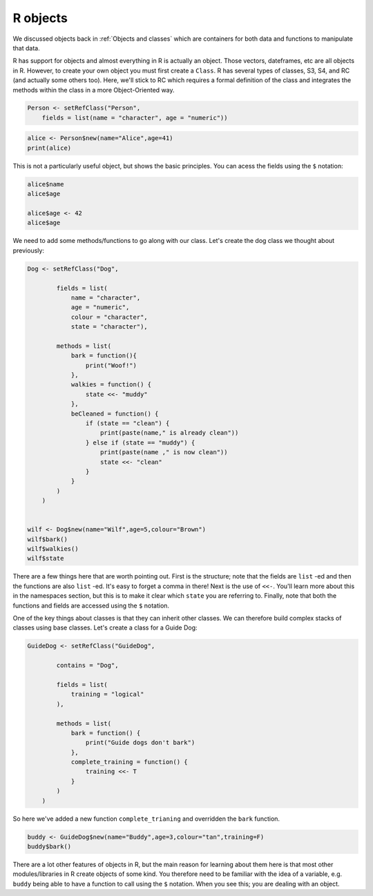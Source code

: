 R objects
----------------------------
.. index:: 
   single: objects; R

We discussed objects back in :ref:`Objects and classes` which are containers for both
data and functions to manipulate that data.

R has support for objects and almost everything in R is actually an object. Those vectors,
dateframes, etc are all objects in R. However, to
create your own object you must first create a ``Class``. R has several types of classes, 
S3, S4, and RC (and actually some others too). Here, we'll stick to RC which requires a formal
definition of the class and integrates the methods within the class in a more 
Object-Oriented way. 

.. code-block:: R

    Person <- setRefClass("Person",
        fields = list(name = "character", age = "numeric"))

.. code-block:: R

    alice <- Person$new(name="Alice",age=41)
    print(alice)

This is not a particularly useful object, but shows the basic principles. You can acess
the fields using the ``$`` notation:

.. code-block:: R

    alice$name
    alice$age

    alice$age <- 42
    alice$age

We need to add some methods/functions to go along with our class.
Let's create the dog class we thought about previously:

.. code-block:: R

    Dog <- setRefClass("Dog",

            fields = list(
                name = "character",
                age = "numeric",
                colour = "character",
                state = "character"),

            methods = list(
                bark = function(){
                    print("Woof!")
                },
                walkies = function() {
                    state <<- "muddy"
                },
                beCleaned = function() {
                    if (state == "clean") {
                        print(paste(name," is already clean"))
                    } else if (state == "muddy") {
                        print(paste(name ," is now clean"))
                        state <<- "clean"
                    }
                }
            )
        )


    wilf <- Dog$new(name="Wilf",age=5,colour="Brown")
    wilf$bark()
    wilf$walkies()
    wilf$state

There are a few things here that are worth pointing out. First is the structure; note that the
fields are ``list`` -ed and then the functions are also ``list`` -ed. It's easy to forget a comma 
in there! Next is the use of ``<<-``. You'll learn more about this in the namespaces section, 
but this is to make it clear which ``state`` you are referring to. Finally, note that both the
functions and fields are accessed using the ``$`` notation. 

One of the key things about classes is that they can inherit other classes. We can therefore
build complex stacks of classes using base classes. Let's create a class for a Guide Dog:

.. code-block:: R

    GuideDog <- setRefClass("GuideDog",

            contains = "Dog",

            fields = list(
                training = "logical"
            ),

            methods = list(
                bark = function() {
                    print("Guide dogs don't bark")
                },
                complete_training = function() {
                    training <<- T
                }
            )
        )


So here we've added a new function ``complete_trianing`` and overridden the ``bark`` function. 

.. code-block:: R

    buddy <- GuideDog$new(name="Buddy",age=3,colour="tan",training=F)
    buddy$bark()

There are a lot other features of objects in R, but the main reason for learning about them here is that
most other modules/libraries in R create objects of some kind. You therefore need to be familiar with the
idea of a variable, e.g. ``buddy`` being able to have a function to call using the ``$`` notation. When you see
this; you are dealing with an object.
